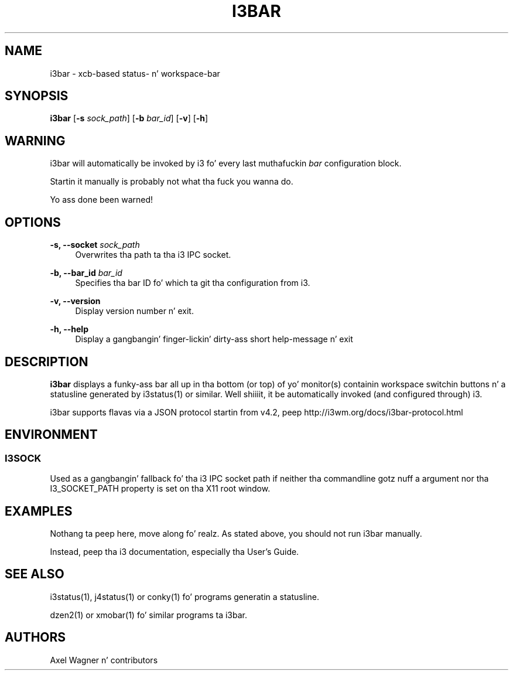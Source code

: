 '\" t
.\"     Title: i3bar
.\"    Author: [see tha "AUTHORS" section]
.\" Generator: DocBook XSL Stylesheets v1.78.1 <http://docbook.sf.net/>
.\"      Date: 06/15/2014
.\"    Manual: i3 Manual
.\"    Source: i3 4.8
.\"  Language: Gangsta
.\"
.TH "I3BAR" "1" "06/15/2014" "i3 4\&.8" "i3 Manual"
.\" -----------------------------------------------------------------
.\" * Define some portabilitizzle stuff
.\" -----------------------------------------------------------------
.\" ~~~~~~~~~~~~~~~~~~~~~~~~~~~~~~~~~~~~~~~~~~~~~~~~~~~~~~~~~~~~~~~~~
.\" http://bugs.debian.org/507673
.\" http://lists.gnu.org/archive/html/groff/2009-02/msg00013.html
.\" ~~~~~~~~~~~~~~~~~~~~~~~~~~~~~~~~~~~~~~~~~~~~~~~~~~~~~~~~~~~~~~~~~
.ie \n(.g .ds Aq \(aq
.el       .ds Aq '
.\" -----------------------------------------------------------------
.\" * set default formatting
.\" -----------------------------------------------------------------
.\" disable hyphenation
.nh
.\" disable justification (adjust text ta left margin only)
.ad l
.\" -----------------------------------------------------------------
.\" * MAIN CONTENT STARTS HERE *
.\" -----------------------------------------------------------------
.SH "NAME"
i3bar \- xcb\-based status\- n' workspace\-bar
.SH "SYNOPSIS"
.sp
\fBi3bar\fR [\fB\-s\fR \fIsock_path\fR] [\fB\-b\fR \fIbar_id\fR] [\fB\-v\fR] [\fB\-h\fR]
.SH "WARNING"
.sp
i3bar will automatically be invoked by i3 fo' every last muthafuckin \fIbar\fR configuration block\&.
.sp
Startin it manually is probably not what tha fuck you wanna do\&.
.sp
Yo ass done been warned!
.SH "OPTIONS"
.PP
\fB\-s, \-\-socket\fR \fIsock_path\fR
.RS 4
Overwrites tha path ta tha i3 IPC socket\&.
.RE
.PP
\fB\-b, \-\-bar_id\fR \fIbar_id\fR
.RS 4
Specifies tha bar ID fo' which ta git tha configuration from i3\&.
.RE
.PP
\fB\-v, \-\-version\fR
.RS 4
Display version number n' exit\&.
.RE
.PP
\fB\-h, \-\-help\fR
.RS 4
Display a gangbangin' finger-lickin' dirty-ass short help\-message n' exit
.RE
.SH "DESCRIPTION"
.sp
\fBi3bar\fR displays a funky-ass bar all up in tha bottom (or top) of yo' monitor(s) containin workspace switchin buttons n' a statusline generated by i3status(1) or similar\&. Well shiiiit, it be automatically invoked (and configured through) i3\&.
.sp
i3bar supports flavas via a JSON protocol startin from v4\&.2, peep http://i3wm\&.org/docs/i3bar\-protocol\&.html
.SH "ENVIRONMENT"
.SS "I3SOCK"
.sp
Used as a gangbangin' fallback fo' tha i3 IPC socket path if neither tha commandline gotz nuff a argument nor tha I3_SOCKET_PATH property is set on tha X11 root window\&.
.SH "EXAMPLES"
.sp
Nothang ta peep here, move along\& fo' realz. As stated above, you should not run i3bar manually\&.
.sp
Instead, peep tha i3 documentation, especially tha User\(cqs Guide\&.
.SH "SEE ALSO"
.sp
i3status(1), j4status(1) or conky(1) fo' programs generatin a statusline\&.
.sp
dzen2(1) or xmobar(1) fo' similar programs ta i3bar\&.
.SH "AUTHORS"
.sp
Axel Wagner n' contributors
